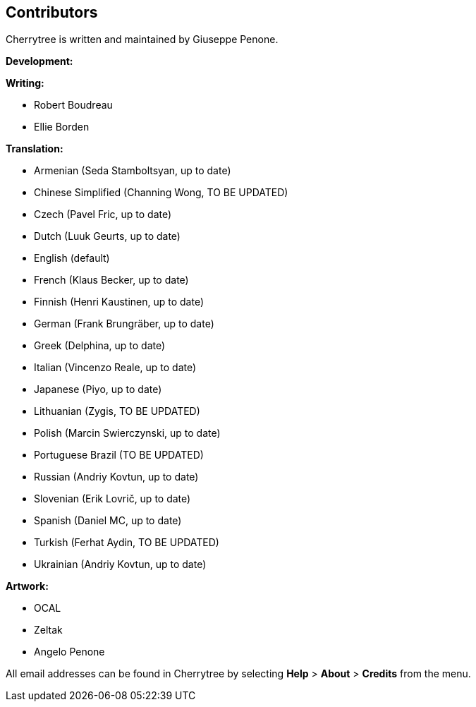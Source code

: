 == Contributors

Cherrytree is written and maintained by Giuseppe Penone.

*Development:*

*Writing:*

* Robert Boudreau
* Ellie Borden

*Translation:*

* Armenian (Seda Stamboltsyan, up to date)
* Chinese Simplified (Channing Wong, TO BE UPDATED)
* Czech (Pavel Fric, up to date)
* Dutch (Luuk Geurts, up to date)
* English (default)
* French (Klaus Becker, up to date)
* Finnish (Henri Kaustinen, up to date)
* German (Frank Brungräber, up to date)
* Greek (Delphina, up to date)
* Italian (Vincenzo Reale, up to date)
* Japanese (Piyo, up to date)
* Lithuanian (Zygis, TO BE UPDATED)
* Polish (Marcin Swierczynski, up to date)
* Portuguese Brazil (TO BE UPDATED)
* Russian (Andriy Kovtun, up to date)
* Slovenian (Erik Lovrič, up to date)
* Spanish (Daniel MC, up to date)
* Turkish (Ferhat Aydin, TO BE UPDATED)
* Ukrainian (Andriy Kovtun, up to date)


*Artwork:*

* OCAL
* Zeltak
* Angelo Penone

All email addresses can be found in Cherrytree by selecting *Help* > *About* > *Credits* from the menu.
